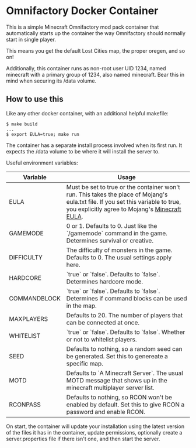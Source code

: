 * Omnifactory Docker Container

This is a simple Minecraft Omnifactory mod pack container that automatically
starts up the container the way Omnifactory should normally start in single
player.

This means you get the default Lost Cities map, the proper oregen, and so on!

Additionally, this container runs as non-root user UID 1234, named minecraft
with a primary group of 1234, also named minecraft. Bear this in mind when
securing its /data volume.

** How to use this

Like any other docker container, with an additional helpful makefile:

#+BEGIN_SRC shell
$ make build
...
$ export EULA=true; make run
#+END_SRC

The container has a separate install process involved when its first run. It
expects the /data volume to be where it will install the server to.

Useful environment variables:

| Variable     | Usage                                                                                                                                                                              |
|--------------+------------------------------------------------------------------------------------------------------------------------------------------------------------------------------------|
| EULA         | Must be set to true or the container won't run. This takes the place of Mojang's eula.txt file. If you set this variable to true, you explicitly agree to Mojang's [[https://account.mojang.com/documents/minecraft_eula][Minecraft EULA]]. |
| GAMEMODE     | 0 or 1. Defaults to 0. Just like the `/gamemode` command in the game. Determines survival or creative.                                                                             |
| DIFFICULTY   | The difficulty of monsters in the game. Defaults to 0. The usual settings apply here.                                                                                              |
| HARDCORE     | `true` or `false`. Defaults to `false`. Determines hardcore mode.                                                                                                                  |
| COMMANDBLOCK | `true` or `false`. Defaults to `false`. Determines if command blocks can be used in the map.                                                                                       |
| MAXPLAYERS   | Defaults to 20. The number of players that can be connected at once.                                                                                                               |
| WHITELIST    | `true` or `false`. Defaults to `false`. Whether or not to whitelist players.                                                                                                       |
| SEED         | Defaults to nothing, so a random seed can be generated. Set this to genereate a specific map.                                                                                      |
| MOTD         | Defaults to `A Minecraft Server`. The usual MOTD message that shows up in the minecraft multiplayer server list.                                                                   |
| RCONPASS     | Defaults to nothing, so RCON won't be enabled by default. Set this to give RCON a password and enable RCON.                                                                        |

On start, the container will update your installation using the latest version
of the files it has in the container, update permissions, optionally create a
server.properties file if there isn't one, and then start the server.
